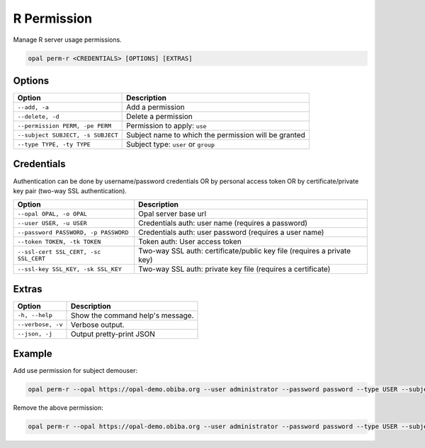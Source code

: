 R Permission
============

Manage R server usage permissions.

.. code-block:: bash

  opal perm-r <CREDENTIALS> [OPTIONS] [EXTRAS]

Options
-------

==================================== =====================================
Option                               Description
==================================== =====================================
``--add, -a``                        Add a permission
``--delete, -d``                     Delete a permission
``--permission PERM, -pe PERM``      Permission to apply: ``use``
``--subject SUBJECT, -s SUBJECT``    Subject name to which the permission will be granted
``--type TYPE, -ty TYPE``            Subject type: ``user`` or ``group``
==================================== =====================================

Credentials
-----------

Authentication can be done by username/password credentials OR by personal access token OR by certificate/private key pair (two-way SSL authentication).

===================================== ====================================
Option                                Description
===================================== ====================================
``--opal OPAL, -o OPAL``              Opal server base url
``--user USER, -u USER``              Credentials auth: user name (requires a password)
``--password PASSWORD, -p PASSWORD``  Credentials auth: user password (requires a user name)
``--token TOKEN, -tk TOKEN``          Token auth: User access token
``--ssl-cert SSL_CERT, -sc SSL_CERT`` Two-way SSL auth: certificate/public key file (requires a private key)
``--ssl-key SSL_KEY, -sk SSL_KEY``    Two-way SSL auth: private key file (requires a certificate)
===================================== ====================================

Extras
------

================= =================
Option            Description
================= =================
``-h, --help``    Show the command help's message.
``--verbose, -v`` Verbose output.
``--json, -j``    Output pretty-print JSON
================= =================

Example
-------

Add use permission for subject demouser:

.. code-block:: bash

  opal perm-r --opal https://opal-demo.obiba.org --user administrator --password password --type USER --subject demouser --permission use --add

Remove the above permission:

.. code-block:: bash

  opal perm-r --opal https://opal-demo.obiba.org --user administrator --password password --type USER --subject demouser --delete
